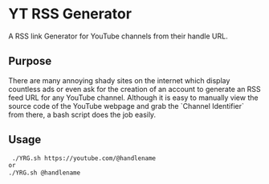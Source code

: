 * YT RSS Generator
  A RSS link Generator for YouTube channels from their handle URL.

** Purpose
   There are many annoying shady sites on the internet which display countless ads or even ask for the creation of an account to generate an RSS feed URL for any YouTube channel. Although it is easy to manually view the source code of the YouTube webpage and grab the `Channel Identifier` from there, a bash script does the job easily.

** Usage

   [[file:assets/usage.gif]]

  #+BEGIN_SRC bash
    ./YRG.sh https://youtube.com/@handlename
   or
   ./YRG.sh @handlename
  #+END_SRC


